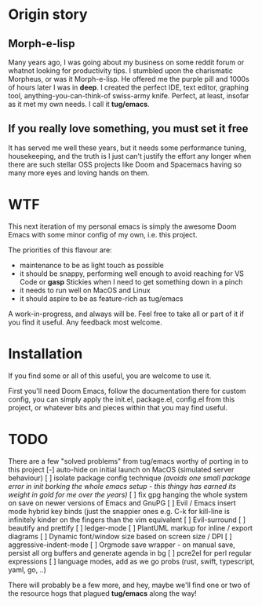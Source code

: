 * Origin story
** Morph-e-lisp
Many years ago, I was going about my business on some reddit forum or whatnot looking for productivity tips. I stumbled upon the charismatic Morpheus, or was it Morph-e-lisp. He offered me the purple pill and 1000s of hours later I was in *deep*. I created the perfect IDE, text editor, graphing tool, anything-you-can-think-of swiss-army knife. Perfect, at least, insofar as it met my own needs. I call it *tug/emacs*.

** If you really love something, you must set it free
It has served me well these years, but it needs some performance tuning, housekeeping, and the truth is I just can't justify the effort any longer when there are such stellar OSS projects like Doom and Spacemacs having so many more eyes and loving hands on them.

* WTF
This next iteration of my personal emacs is simply the awesome Doom Emacs with some minor config of my own, i.e. this project.

The priorities of this flavour are:
- maintenance to be as light touch as possible
- it should be snappy, performing well enough to avoid reaching for VS Code or *gasp* Stickies when I need to get something down in a pinch
- it needs to run well on MacOS and Linux
- it should aspire to be as feature-rich as tug/emacs

A work-in-progress, and always will be. Feel free to take all or part of it if you find it useful. Any feedback most welcome.

* Installation
If you find some or all of this useful, you are welcome to use it.

First you'll need Doom Emacs, follow the documentation there for custom config, you can simply apply the init.el, package.el, config.el from this project, or whatever bits and pieces within that you may find useful.

* TODO
There are a few "solved problems" from tug/emacs worthy of porting in to this project
[-] auto-hide on initial launch on MacOS (simulated server behaviour)
[ ] isolate package config technique /(avoids one small package error in init borking the whole emacs setup - this thingy has earned its weight in gold for me over the years)/
[ ] fix gpg hanging the whole system on save on newer versions of Emacs and GnuPG
[ ] Evil / Emacs insert mode hybrid key binds (just the snappier ones e.g. C-k for kill-line is infinitely kinder on the fingers than the vim equivalent
[ ] Evil-surround
[ ] beautify and prettify
[ ] ledger-mode
[ ] PlantUML markup for inline / export diagrams
[ ] Dynamic font/window size based on screen size / DPI
[ ] aggressive-indent-mode
[ ] Orgmode save wrapper - on manual save, persist all org buffers and generate agenda in bg
[ ] pcre2el for perl regular expressions
[ ] language modes, add as we go probs (rust, swift, typescript, yaml, go, ..)

There will probably be a few more, and hey, maybe we'll find one or two of the resource hogs that plagued *tug/emacs* along the way!

